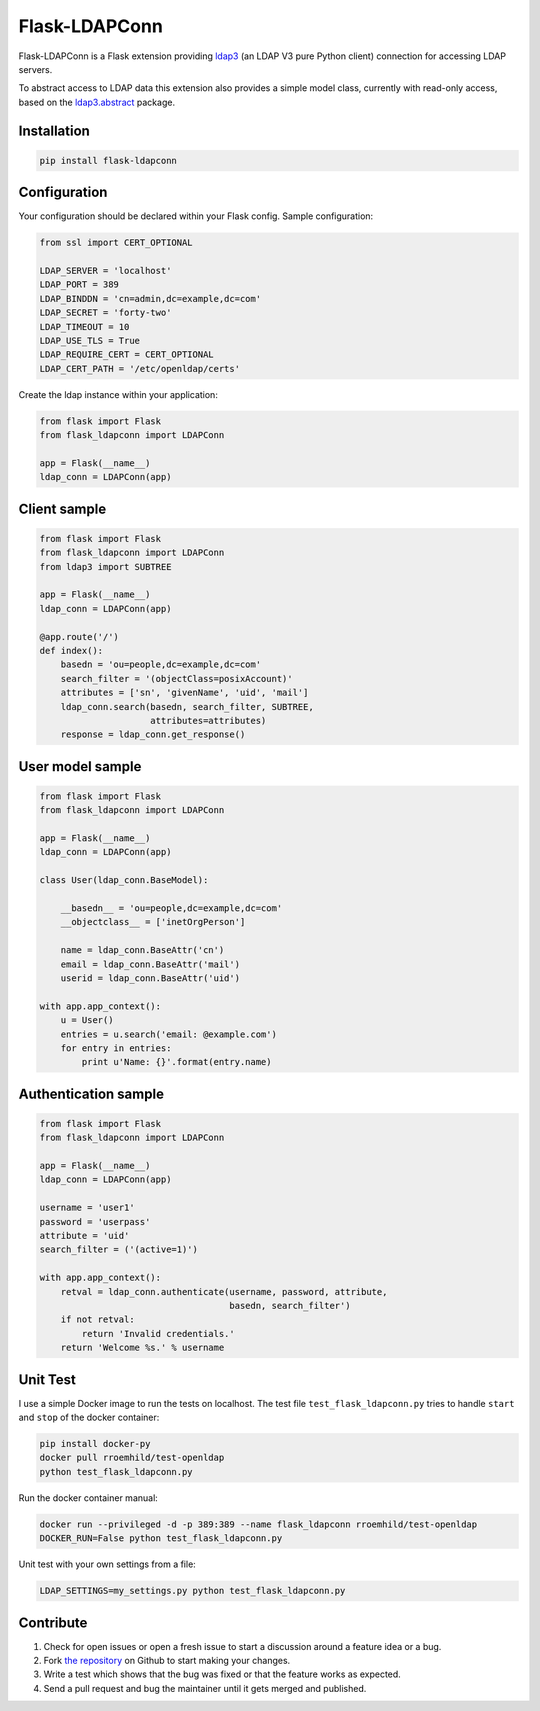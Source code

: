 Flask-LDAPConn
==============

.. image:: https://travis-ci.org/rroemhild/flask-ldapconn.png?branch=master
    :target: https://travis-ci.org/rroemhild/flask-ldapconn

.. image:: https://pypip.in/version/Flask-LDAPConn/badge.svg?style=flat
    :target: https://pypi.python.org/pypi/Flask-LDAPConn/
    :alt: Latest Version

.. image:: https://pypip.in/download/Flask-LDAPConn/badge.svg?style=flat
    :target: https://pypi.python.org/pypi/Flask-LDAPConn/
    :alt: Downloads

Flask-LDAPConn is a Flask extension providing `ldap3 <https://github.com/cannatag/ldap3>`_ (an LDAP V3 pure Python client) connection for accessing LDAP servers.

To abstract access to LDAP data this extension also provides a simple model class, currently with read-only access, based on the `ldap3.abstract <http://ldap3.readthedocs.org/en/latest/abstraction.html>`_ package.


Installation
------------

.. code-block:: shell

    pip install flask-ldapconn


Configuration
-------------

Your configuration should be declared within your Flask config. Sample configuration:

.. code-block:: python

    from ssl import CERT_OPTIONAL

    LDAP_SERVER = 'localhost'
    LDAP_PORT = 389
    LDAP_BINDDN = 'cn=admin,dc=example,dc=com'
    LDAP_SECRET = 'forty-two'
    LDAP_TIMEOUT = 10
    LDAP_USE_TLS = True
    LDAP_REQUIRE_CERT = CERT_OPTIONAL
    LDAP_CERT_PATH = '/etc/openldap/certs'

Create the ldap instance within your application:

.. code-block:: python

    from flask import Flask
    from flask_ldapconn import LDAPConn

    app = Flask(__name__)
    ldap_conn = LDAPConn(app)


Client sample
-------------

.. code-block:: python

    from flask import Flask
    from flask_ldapconn import LDAPConn
    from ldap3 import SUBTREE

    app = Flask(__name__)
    ldap_conn = LDAPConn(app)

    @app.route('/')
    def index():
        basedn = 'ou=people,dc=example,dc=com'
        search_filter = '(objectClass=posixAccount)'
        attributes = ['sn', 'givenName', 'uid', 'mail']
        ldap_conn.search(basedn, search_filter, SUBTREE,
                         attributes=attributes)
        response = ldap_conn.get_response()


User model sample
-----------------

.. code-block:: python

    from flask import Flask
    from flask_ldapconn import LDAPConn

    app = Flask(__name__)
    ldap_conn = LDAPConn(app)

    class User(ldap_conn.BaseModel):

        __basedn__ = 'ou=people,dc=example,dc=com'
        __objectclass__ = ['inetOrgPerson']

        name = ldap_conn.BaseAttr('cn')
        email = ldap_conn.BaseAttr('mail')
        userid = ldap_conn.BaseAttr('uid')

    with app.app_context():
        u = User()
        entries = u.search('email: @example.com')
        for entry in entries:
            print u'Name: {}'.format(entry.name)


Authentication sample
---------------------

.. code-block:: python

    from flask import Flask
    from flask_ldapconn import LDAPConn

    app = Flask(__name__)
    ldap_conn = LDAPConn(app)

    username = 'user1'
    password = 'userpass'
    attribute = 'uid'
    search_filter = ('(active=1)')

    with app.app_context():
        retval = ldap_conn.authenticate(username, password, attribute,
                                        basedn, search_filter')
        if not retval:
            return 'Invalid credentials.'
        return 'Welcome %s.' % username


Unit Test
---------

I use a simple Docker image to run the tests on localhost. The test file ``test_flask_ldapconn.py`` tries to handle ``start`` and ``stop`` of the docker container:

.. code-block:: shell

    pip install docker-py
    docker pull rroemhild/test-openldap
    python test_flask_ldapconn.py

Run the docker container manual:

.. code-block:: shell

    docker run --privileged -d -p 389:389 --name flask_ldapconn rroemhild/test-openldap
    DOCKER_RUN=False python test_flask_ldapconn.py

Unit test with your own settings from a file:

.. code-block:: shell

    LDAP_SETTINGS=my_settings.py python test_flask_ldapconn.py


Contribute
----------

#. Check for open issues or open a fresh issue to start a discussion around a feature idea or a bug.
#. Fork `the repository`_ on Github to start making your changes.
#. Write a test which shows that the bug was fixed or that the feature works as expected.
#. Send a pull request and bug the maintainer until it gets merged and published.

.. _`the repository`: http://github.com/rroemhild/flask-ldapconn
